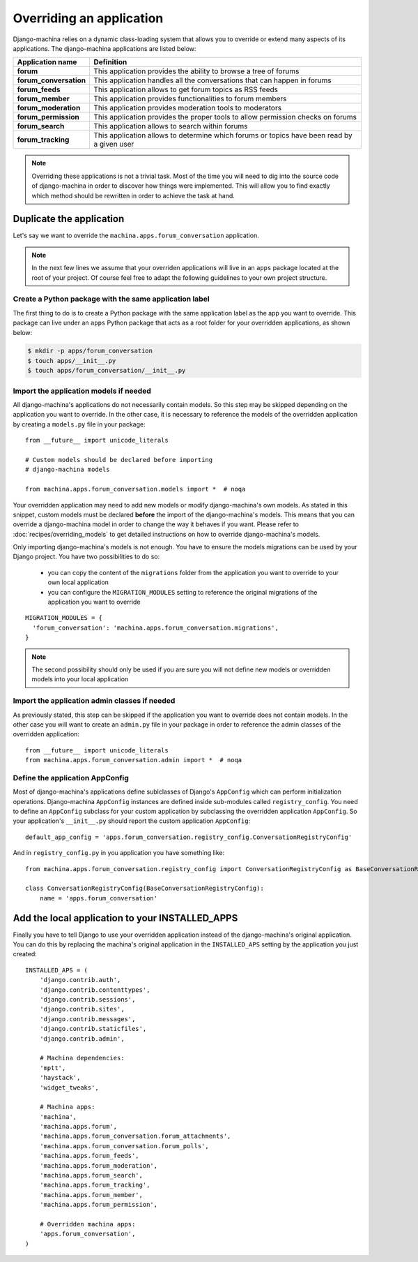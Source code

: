 #########################
Overriding an application
#########################

Django-machina relies on a dynamic class-loading system that allows you to override or extend many
aspects of its applications. The django-machina applications are listed below:

+-------------------------------+----------------------------------------------------------------------------------------------------+
| Application name              | Definition                                                                                         |
+===============================+====================================================================================================+
| **forum**                     | This application provides the ability to browse a tree of forums                                   |
+-------------------------------+----------------------------------------------------------------------------------------------------+
| **forum_conversation**        | This application handles all the conversations that can happen in forums                           |
+-------------------------------+----------------------------------------------------------------------------------------------------+
| **forum_feeds**               | This application allows to get forum topics as RSS feeds                                           |
+-------------------------------+----------------------------------------------------------------------------------------------------+
| **forum_member**              | This application provides functionalities to forum members                                         |
+-------------------------------+----------------------------------------------------------------------------------------------------+
| **forum_moderation**          | This application provides moderation tools to moderators                                           |
+-------------------------------+----------------------------------------------------------------------------------------------------+
| **forum_permission**          | This application provides the proper tools to allow permission checks on forums                    |
+-------------------------------+----------------------------------------------------------------------------------------------------+
| **forum_search**              | This application allows to search within forums                                                    |
+-------------------------------+----------------------------------------------------------------------------------------------------+
| **forum_tracking**            | This application allows to determine which forums or topics have been read by a given user         |
+-------------------------------+----------------------------------------------------------------------------------------------------+

.. note::

    Overriding these applications is not a trivial task. Most of the time you will need to dig into
    the source code of django-machina in order to discover how things were implemented. This will
    allow you to find exactly which method should be rewritten in order to achieve the task at hand.

Duplicate the application
-------------------------

Let's say we want to override the ``machina.apps.forum_conversation`` application.

.. note::

    In the next few lines we assume that your overriden applications will live in an ``apps``
    package located at the root of your project. Of course feel free to adapt the following
    guidelines to your own project structure.

Create a Python package with the same application label
~~~~~~~~~~~~~~~~~~~~~~~~~~~~~~~~~~~~~~~~~~~~~~~~~~~~~~~

The first thing to do is to create a Python package with the same application label as the app you
want to override. This package can live under an ``apps`` Python package that acts as a root folder
for your overridden applications, as shown below:

.. code-block:: bash

  $ mkdir -p apps/forum_conversation
  $ touch apps/__init__.py
  $ touch apps/forum_conversation/__init__.py

Import the application models if needed
~~~~~~~~~~~~~~~~~~~~~~~~~~~~~~~~~~~~~~~

All django-machina's applications do not necessarily contain models. So this step may be skipped
depending on the application you want to override. In the other case, it is necessary to reference
the models of the overridden application by creating a ``models.py`` file in your package::

  from __future__ import unicode_literals

  # Custom models should be declared before importing
  # django-machina models

  from machina.apps.forum_conversation.models import *  # noqa

Your overridden application may need to add new models or modify django-machina's own models. As
stated in this snippet, custom models must be declared **before** the import of the
django-machina's models. This means that you can override a django-machina model in order to change
the way it behaves if you want. Please refer to :doc:`recipes/overriding_models` to get detailed
instructions on how to override django-machina's models.

Only importing django-machina's models is not enough. You have to ensure the models migrations can
be used by your Django project. You have two possibilities to do so:

  * you can copy the content of the ``migrations`` folder from the application you want to override
    to your own local application
  * you can configure the ``MIGRATION_MODULES`` setting to reference the original migrations of the
    application you want to override

::

    MIGRATION_MODULES = {
      'forum_conversation': 'machina.apps.forum_conversation.migrations',
    }

.. note::

    The second possibility should only be used if you are sure you will not define new models or
    overridden models into your local application

Import the application admin classes if needed
~~~~~~~~~~~~~~~~~~~~~~~~~~~~~~~~~~~~~~~~~~~~~~

As previously stated, this step can be skipped if the application you want to override does not
contain models. In the other case you will want to create an ``admin.py`` file in your package in
order to reference the admin classes of the overridden application::

  from __future__ import unicode_literals
  from machina.apps.forum_conversation.admin import *  # noqa

Define the application AppConfig
~~~~~~~~~~~~~~~~~~~~~~~~~~~~~~~~

Most of django-machina's applications define sublclasses of Django's ``AppConfig`` which can perform
initialization operations. Django-machina ``AppConfig`` instances are defined inside sub-modules
called ``registry_config``. You need to define an ``AppConfig`` subclass for your custom application
by subclassing the overridden application ``AppConfig``. So your application's ``__init__.py``
should report the custom application ``AppConfig``::

    default_app_config = 'apps.forum_conversation.registry_config.ConversationRegistryConfig'

And in ``registry_config.py`` in you application you have something like::

    from machina.apps.forum_conversation.registry_config import ConversationRegistryConfig as BaseConversationRegistryConfig

    class ConversationRegistryConfig(BaseConversationRegistryConfig):
        name = 'apps.forum_conversation'


Add the local application to your INSTALLED_APPS
------------------------------------------------

Finally you have to tell Django to use your overridden application instead of the django-machina's
original application. You can do this by replacing the machina's original application in the
``INSTALLED_APS`` setting by the application you just created::

  INSTALLED_APS = (
      'django.contrib.auth',
      'django.contrib.contenttypes',
      'django.contrib.sessions',
      'django.contrib.sites',
      'django.contrib.messages',
      'django.contrib.staticfiles',
      'django.contrib.admin',

      # Machina dependencies:
      'mptt',
      'haystack',
      'widget_tweaks',

      # Machina apps:
      'machina',
      'machina.apps.forum',
      'machina.apps.forum_conversation.forum_attachments',
      'machina.apps.forum_conversation.forum_polls',
      'machina.apps.forum_feeds',
      'machina.apps.forum_moderation',
      'machina.apps.forum_search',
      'machina.apps.forum_tracking',
      'machina.apps.forum_member',
      'machina.apps.forum_permission',

      # Overridden machina apps:
      'apps.forum_conversation',
  )
